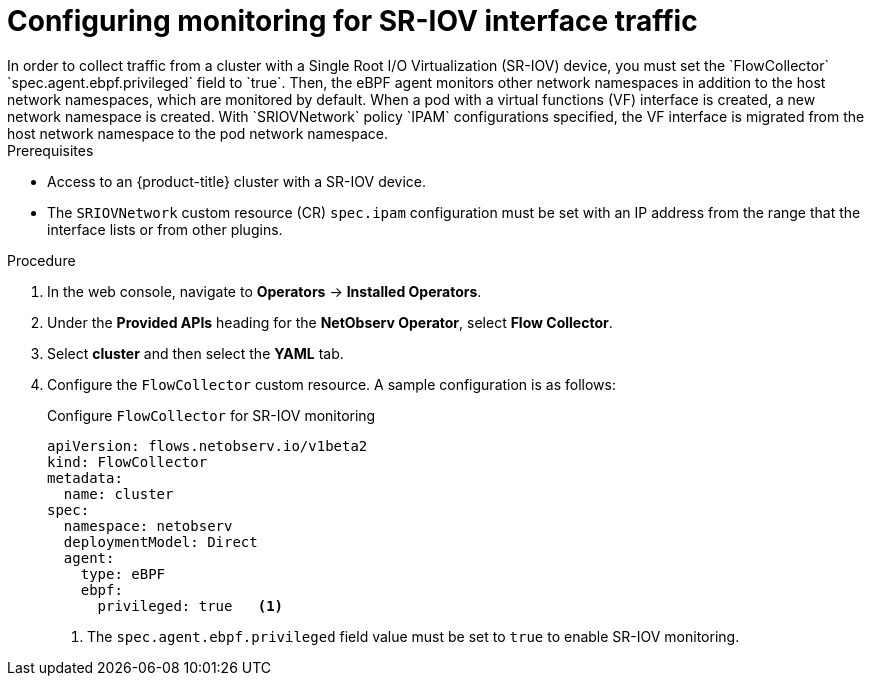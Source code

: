 // Module included in the following assemblies:
//
// * observability/network_observability/network-observability-secondary-networks.adoc

:_mod-docs-content-type: PROCEDURE
[id="network-observability-SR-IOV-config_{context}"]
= Configuring monitoring for SR-IOV interface traffic
In order to collect traffic from a cluster with a Single Root I/O Virtualization (SR-IOV) device, you must set the `FlowCollector` `spec.agent.ebpf.privileged` field to `true`. Then, the eBPF agent monitors other network namespaces in addition to the host network namespaces, which are monitored by default. When a pod with a virtual functions (VF) interface is created, a new network namespace is created. With `SRIOVNetwork` policy `IPAM` configurations specified, the VF interface is migrated from the host network namespace to the pod network namespace.

.Prerequisites
* Access to an {product-title} cluster with a SR-IOV device.
* The `SRIOVNetwork` custom resource (CR) `spec.ipam` configuration must be set with an IP address from the range that the interface lists or from other plugins.

.Procedure
. In the web console, navigate to *Operators* -> *Installed Operators*.
. Under the *Provided APIs* heading for the *NetObserv Operator*, select *Flow Collector*.
. Select *cluster* and then select the *YAML* tab.
. Configure the `FlowCollector` custom resource. A sample configuration is as follows:
+
.Configure `FlowCollector` for SR-IOV monitoring
[source,yaml]
----
apiVersion: flows.netobserv.io/v1beta2
kind: FlowCollector
metadata:
  name: cluster
spec:
  namespace: netobserv
  deploymentModel: Direct
  agent:
    type: eBPF
    ebpf:
      privileged: true   <1>
----
<1> The `spec.agent.ebpf.privileged` field value must be set to `true` to enable SR-IOV monitoring.
